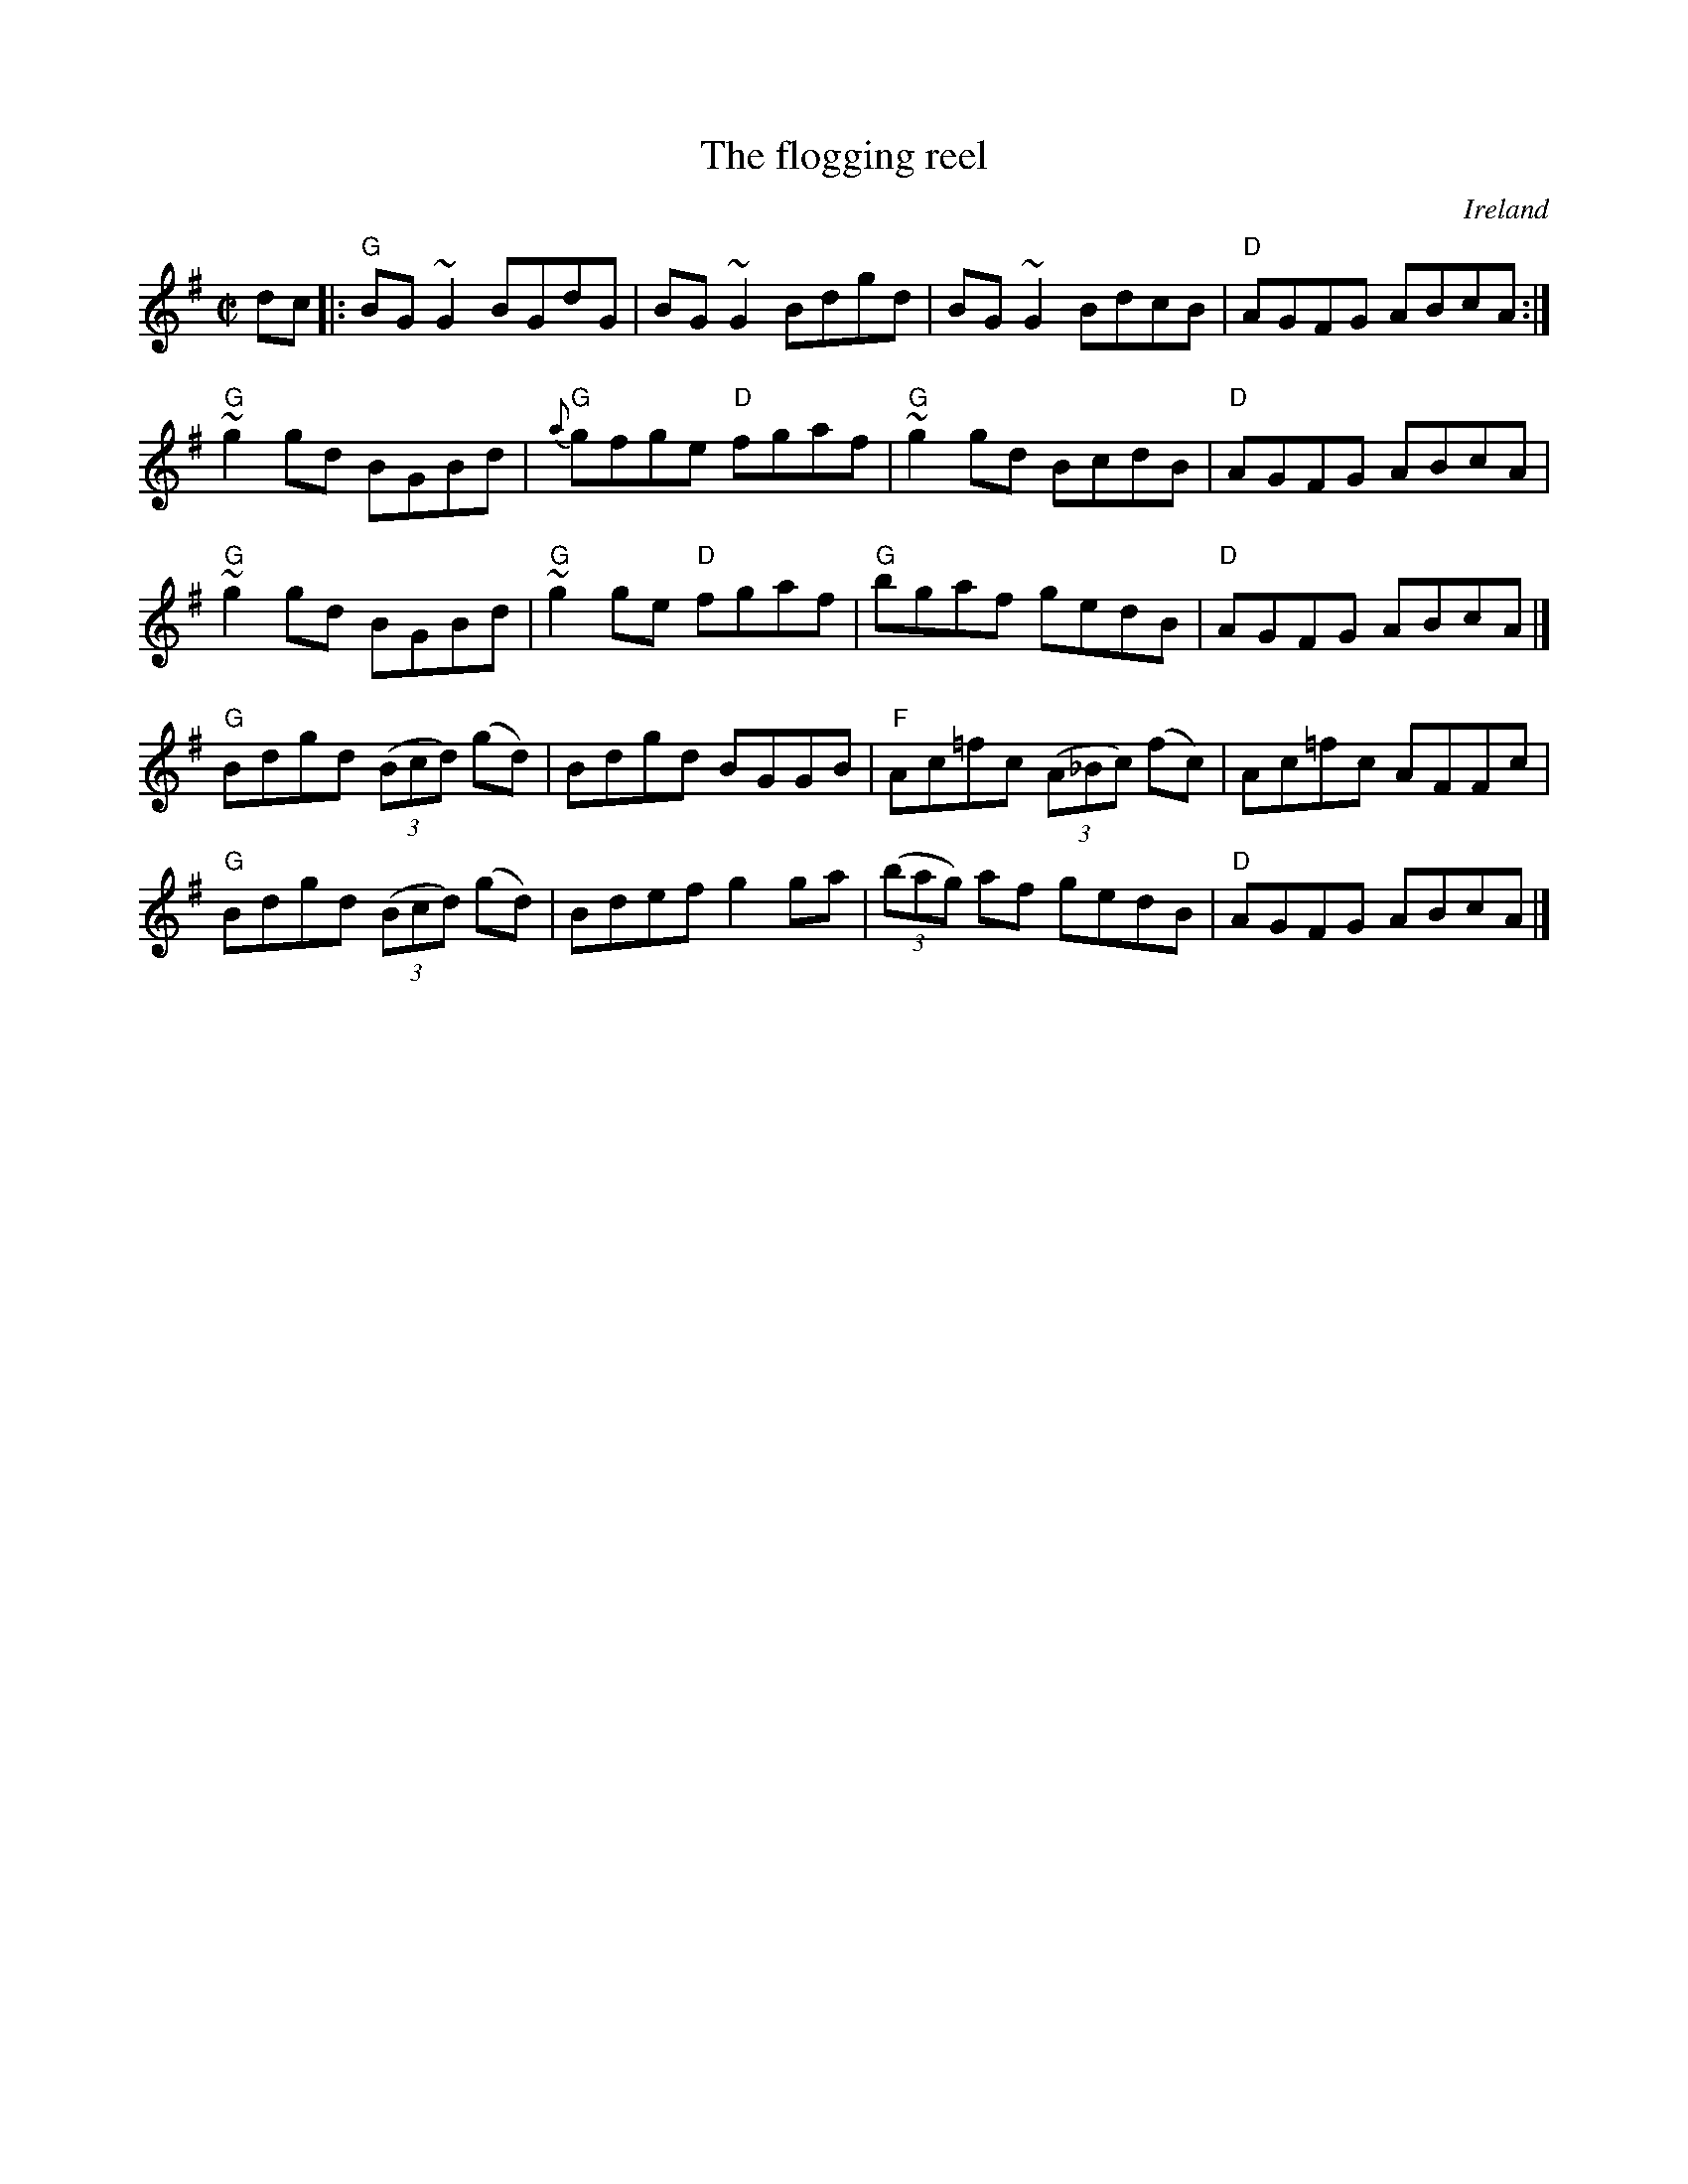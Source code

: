X:94
T:The flogging reel
R:Reel
O:Ireland
B:O'Neill's 1206
S:O'Neill's 1206
Z:Transcription, corrections, minor arr., chords:Mike Long
M:C|
L:1/8
K:G
dc|:\
"G"BG~G2 BGdG|BG~G2 Bdgd|\
BG~G2 BdcB|"D"AGFG ABcA:|
"G"~g2gd BGBd|{a}"G"gfge "D"fgaf| "G"~g2gd BcdB|"D"AGFG ABcA|
"G"~g2gd BGBd|"G"~g2ge "D"fgaf|"G"bgaf gedB|"D"AGFG ABcA|]
"G"Bdgd (3(Bcd) (gd)|Bdgd BGGB|"F"Ac=fc (3(A_Bc) (fc)|Ac=fc AFFc|
"G"Bdgd (3(Bcd) (gd)|Bdef g2ga|(3(bag) af gedB|"D"AGFG ABcA|]
